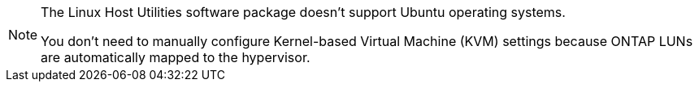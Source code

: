 [NOTE]
====
The Linux Host Utilities software package doesn't support Ubuntu operating systems.

You don't need to manually configure Kernel-based Virtual Machine (KVM) settings because ONTAP LUNs are automatically mapped to the hypervisor.
====
